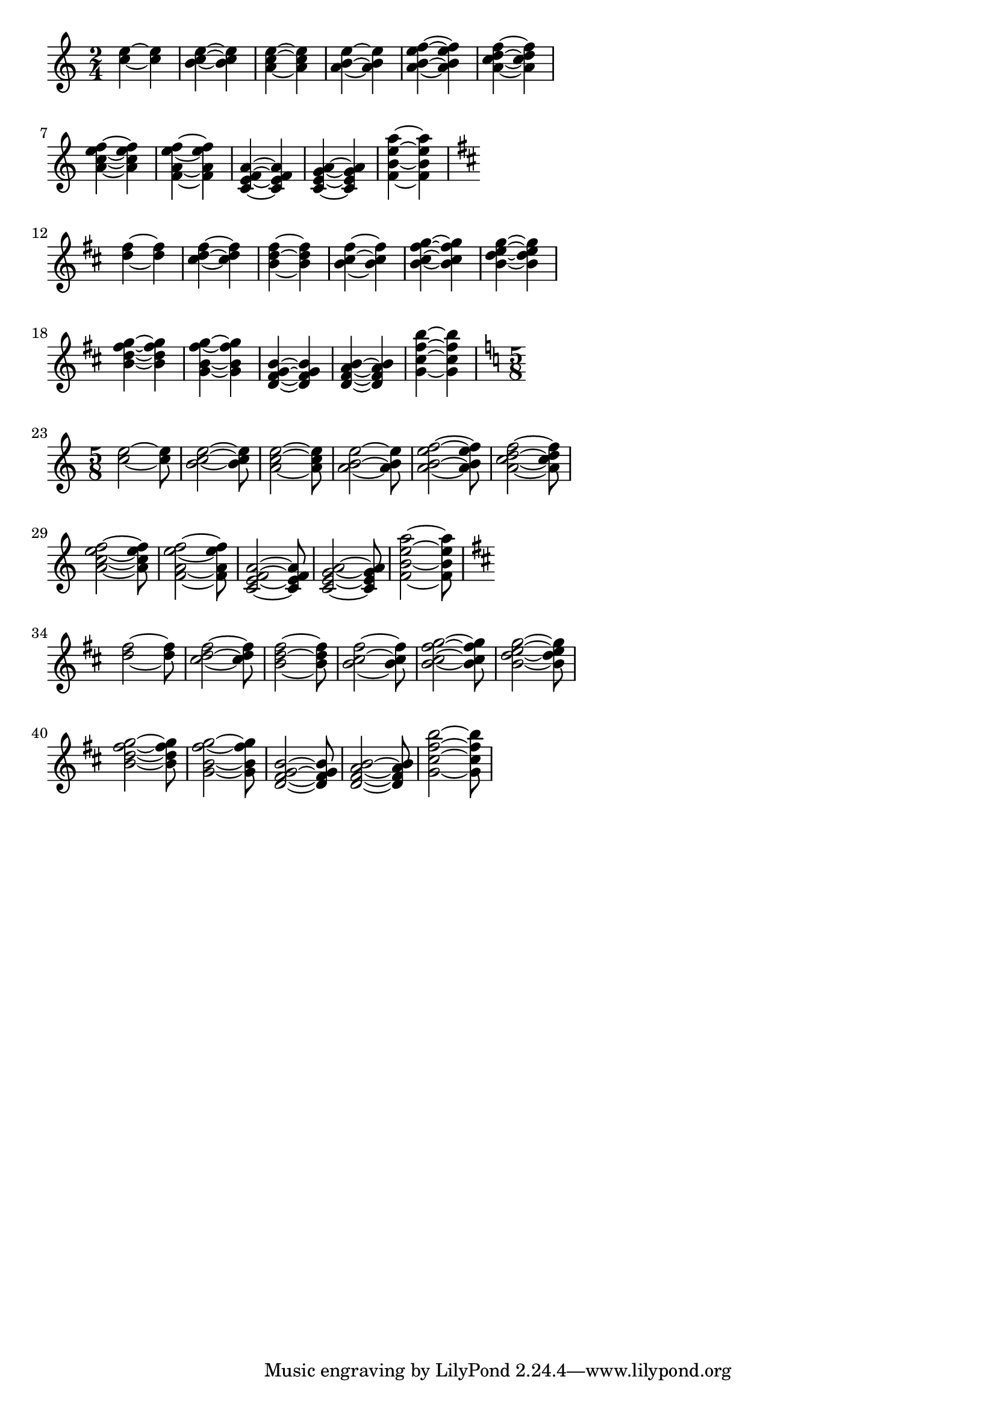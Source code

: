 \version "2.16.0"

%{
  This is one of LilyPond's regression tests.
  I've explicitely included it here because
  i've noticed that it changes quite a lot
  when tie formatting is modified.
%}

\paper {
  indent = #0.0
  ragged-right = ##t
}

generateTiePattern =
#(define-music-function (parser location is-long chords) (boolean? ly:music?)
   "translate x y z to x~x y~y z~z"

   (define (chord->tied-chord chord)
     (let*
      ((ch1 (ly:music-deep-copy chord))
       (ch2 (ly:music-deep-copy chord))
       (dur1 (ly:make-duration
              (if is-long
                  1 2)))
       (dur2 (ly:make-duration
              (if is-long
                  3 2))))

      (for-each (lambda (e)
                  (ly:music-set-property! e 'duration dur1))
        (ly:music-property ch1 'elements))

      (for-each (lambda (e)
                  (ly:music-set-property! e 'duration dur2))
        (ly:music-property ch2 'elements))

      (set! (ly:music-property ch1 'elements)
            (cons
             (make-music 'TieEvent)
             (ly:music-property ch1 'elements)))

      (list ch1 ch2)))

   (make-music 'SequentialMusic 'elements (apply append
                                            (map chord->tied-chord (ly:music-property  chords 'elements)))))

baseChords =
\applyMusic #(lambda (mus)
               (ly:music-property mus 'element))
\relative c'' {
  <c e>
  <b c e>
  <a c e>
  <a b e>
  <a b e f>
  <a c d f>
  \break
  <a c e f>
  <f a e' f>
  <c e f a>
  <c e g a>
  <f b e a>
  \break
}

testShort =
{
  \key c \major
  \generateTiePattern ##f \baseChords
}

testLong =
{
  \key c \major
  \generateTiePattern ##t \baseChords
}

\new Voice
{
  \time 2/4
  \testShort
  \transpose c d \testShort

  \time 5/8
  \testLong
  \transpose c d \testLong
}
